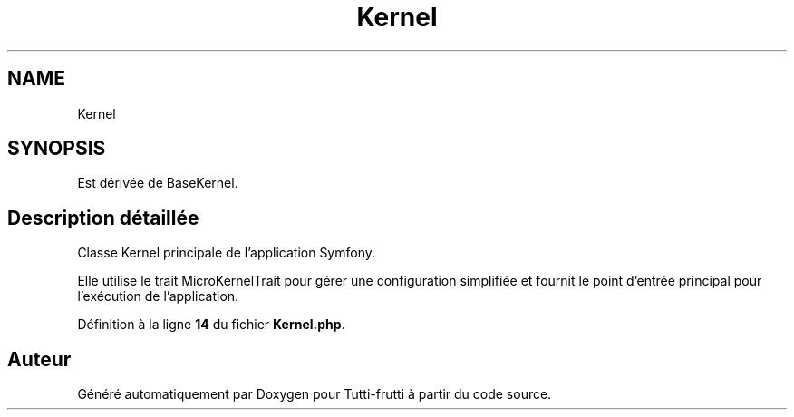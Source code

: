 .TH "Kernel" 3 "Tutti-frutti" \" -*- nroff -*-
.ad l
.nh
.SH NAME
Kernel
.SH SYNOPSIS
.br
.PP
.PP
Est dérivée de BaseKernel\&.
.SH "Description détaillée"
.PP 
Classe Kernel principale de l'application Symfony\&.

.PP
Elle utilise le trait \fRMicroKernelTrait\fP pour gérer une configuration simplifiée et fournit le point d'entrée principal pour l'exécution de l'application\&. 
.PP
Définition à la ligne \fB14\fP du fichier \fBKernel\&.php\fP\&.

.SH "Auteur"
.PP 
Généré automatiquement par Doxygen pour Tutti-frutti à partir du code source\&.
